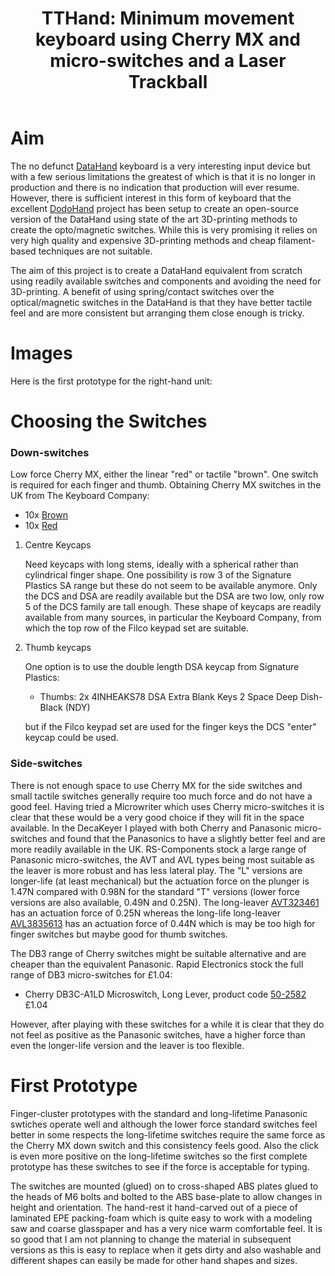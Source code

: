 #+TITLE: *TTHand: Minimum movement keyboard using Cherry MX and micro-switches and a Laser Trackball*
#+AUTHOR: nil
#+EMAIL: no-reply
#+OPTIONS: author:nil email:nil ^:{}
#+LaTeX_HEADER: \usepackage[parfill]{parskip}
#+STARTUP: hidestars odd

* Aim
  The no defunct [[http://en.wikipedia.org/wiki/DataHand][DataHand]] keyboard is a very interesting input device but with a
  few serious limitations the greatest of which is that it is no longer in
  production and there is no indication that production will ever resume.
  However, there is sufficient interest in this form of keyboard that the
  excellent [[https://geekhack.org/index.php?topic=41422.0][DodoHand]] project has been setup to create an open-source version of
  the DataHand using state of the art 3D-printing methods to create the
  opto/magnetic switches.  While this is very promising it relies on very high
  quality and expensive 3D-printing methods and cheap filament-based techniques
  are not suitable.

  The aim of this project is to create a DataHand equivalent from scratch using
  readily available switches and components and avoiding the need for
  3D-printing.  A benefit of using spring/contact switches over the
  optical/magnetic switches in the DataHand is that they have better tactile
  feel and are more consistent but arranging them close enough is tricky.
* Images
  Here is the first prototype for the right-hand unit:
  [[https://github.com/Henry/TTHand/raw/master/Images/TTHand.jpg]]
* Choosing the Switches
*** Down-switches
    Low force Cherry MX, either the linear "red" or tactile "brown".  One switch
    is required for each finger and thumb.  Obtaining Cherry MX switches in the
    UK from The Keyboard Company:
    + 10x [[http://www.keyboardco.com/product/cherry-key-switch-module-brown-tactile.asp][Brown]]
    + 10x [[http://www.keyboardco.com/product/cherry-key-switch-module-red-soft-linear.asp][Red]]
***** Centre Keycaps
      Need keycaps with long stems, ideally with a spherical rather than
      cylindrical finger shape.  One possibility is row 3 of the Signature
      Plastics SA range but these do not seem to be available anymore.  Only the
      DCS and DSA are readily available but the DSA are two low, only row 5 of
      the DCS family are tall enough.  These shape of keycaps are readily
      available from many sources, in particular the Keyboard Company, from
      which the top row of the Filco keypad set are suitable.
***** Thumb keycaps
      One option is to use the double length DSA keycap from Signature Plastics:
      + Thumbs: 2x 4INHEAKS78  DSA Extra Blank Keys 2 Space Deep Dish-Black (NDY)
      but if the Filco keypad set are used for the finger keys the DCS "enter"
      keycap could be used.
*** Side-switches
    There is not enough space to use Cherry MX for the side switches and small
    tactile switches generally require too much force and do not have a good
    feel.  Having tried a Microwriter which uses Cherry micro-switches it is
    clear that these would be a very good choice if they will fit in the space
    available.  In the DecaKeyer I played with both Cherry and Panasonic
    micro-switches and found that the Panasonics to have a slightly better feel
    and are more readily available in the UK.  RS-Components stock a large range
    of Panasonic micro-switches, the AVT and AVL types being most suitable as
    the leaver is more robust and has less lateral play.  The "L" versions are
    longer-life (at least mechanical) but the actuation force on the plunger is
    1.47N compared with 0.98N for the standard "T" versions (lower force
    versions are also available, 0.49N and 0.25N).  The long-leaver [[http://uk.rs-online.com/web/p/microswitches/6990511/?searchTerm=699-0511&relevancy-data=636F3D3126696E3D4931384E525353746F636B4E756D6265724D504E266C753D656E266D6D3D6D61746368616C6C26706D3D5E5C647B337D5B5C732D2F255C2E2C5D5C647B332C347D2426706F3D313426736E3D592673743D52535F53544F434B5F4E554D4245522677633D4E4F4E45267573743D3639392D3035313126][AVT323461]]
    has an actuation force of 0.25N whereas the long-life long-leaver [[http://uk.rs-online.com/web/p/microswitches/6994664/?searchTerm=699-4664&relevancy-data=636F3D3126696E3D4931384E525353746F636B4E756D6265724D504E266C753D656E266D6D3D6D61746368616C6C26706D3D5E5C647B337D5B5C732D2F255C2E2C5D5C647B332C347D2426706F3D313426736E3D592673743D52535F53544F434B5F4E554D4245522677633D4E4F4E45267573743D3639392D3436363426][AVL3835613]]
    has an actuation force of 0.44N which is may be too high for finger switches
    but maybe good for thumb switches.

    The DB3 range of Cherry switches might be suitable alternative and are
    cheaper than the equivalent Panasonic.  Rapid Electronics stock the full
    range of DB3 micro-switches for £1.04:
    + Cherry DB3C-A1LD Microswitch, Long Lever, product code [[http://www.rapidonline.com/Electronic-Components/Cherry-DB3C-A1LD-Microswitch-SPDT-0-1A-250V-AC-Long-Lever-Solder-50-2582][50-2582]] £1.04
    However, after playing with these switches for a while it is clear that they
    do not feel as positive as the Panasonic switches, have a higher force than
    even the longer-life version and the leaver is too flexible.
* First Prototype
  Finger-cluster prototypes with the standard and long-lifetime Panasonic
  swtiches operate well and although the lower force standard switches feel
  better in some respects the long-lifetime switches require the same force as
  the Cherry MX down switch and this consistency feels good.  Also the click is
  even more positive on the long-lifetime switches so the first complete
  prototype has these switches to see if the force is acceptable for typing.

  The switches are mounted (glued) on to cross-shaped ABS plates glued to the
  heads of M6 bolts and bolted to the ABS base-plate to allow changes in height
  and orientation.  The hand-rest it hand-carved out of a piece of laminated EPE
  packing-foam which is quite easy to work with a modeling saw and coarse
  glasspaper and has a very nice warm comfortable feel.  It is so good that I am
  not planning to change the material in subsequent versions as this is easy to
  replace when it gets dirty and also washable and different shapes can easily
  be made for other hand shapes and sizes.
